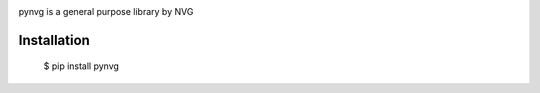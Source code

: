 .. image:: https://github.com/lonagi/pynvg/blob/master/content/pynvg.png?raw=true

pynvg is a general purpose library by NVG

Installation
~~~~~~~~~~~~

  $ pip install pynvg